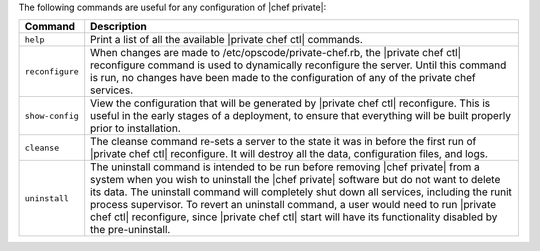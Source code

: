 .. The contents of this file may be included in multiple topics.
.. This file should not be changed in a way that hinders its ability to appear in multiple documentation sets.

The following commands are useful for any configuration of |chef private|:

.. list-table::
   :widths: 60 420
   :header-rows: 1

   * - Command
     - Description
   * - ``help``
     - Print a list of all the available |private chef ctl| commands.
   * - ``reconfigure``
     - When changes are made to /etc/opscode/private-chef.rb, the |private chef ctl| reconfigure command is used to dynamically reconfigure the server. Until this command is run, no changes have been made to the configuration of any of the private chef services.
   * - ``show-config``
     - View the configuration that will be generated by |private chef ctl| reconfigure. This is useful in the early stages of a deployment, to ensure that everything will be built properly prior to installation.
   * - ``cleanse``
     - The cleanse command re-sets a server to the state it was in before the first run of |private chef ctl| reconfigure. It will destroy all the data, configuration files, and logs.
   * - ``uninstall``
     - The uninstall command is intended to be run before removing |chef private| from a system when you wish to uninstall the |chef private| software but do not want to delete its data. The uninstall command will completely shut down all services, including the runit process supervisor. To revert an uninstall command, a user would need to run |private chef ctl| reconfigure, since |private chef ctl| start will have its functionality disabled by the pre-uninstall.



